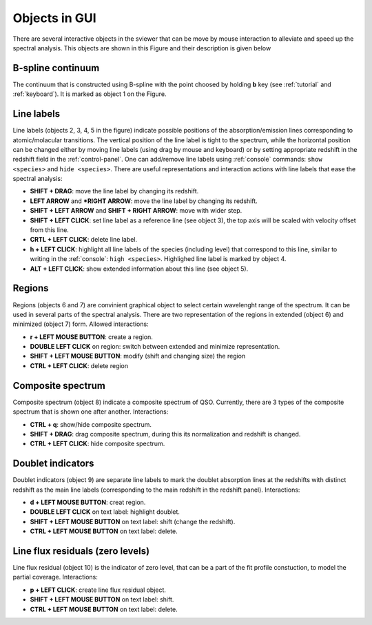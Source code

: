 .. _objects:

Objects in GUI
==============

There are several interactive objects in the sviewer that can be move by mouse interaction to alleviate and speed up the spectral analysis. This objects are shown in this Figure and their description is given below


.. image:: ./images/objects.png

B-spline continuum
------------------

The continuum that is constructed using B-spline with the point choosed by holding **b** key (see :ref:`tutorial` and :ref:`keyboard`). It is marked as object 1 on the Figure.

Line labels
-----------

Line labels (objects 2, 3, 4, 5 in the figure) indicate possible positions of the absorption/emission lines corresponding to atomic/molacular transitions. The vertical position of the line label is tight to the spectrum, while the horizontal position can be changed either by moving line labels (using drag by mouse and keyboard) or by setting appropriate redshift in the redshift field in the :ref:`control-panel`. One can add/remove line labels using :ref:`console` commands: ``show <species>`` and ``hide <species>``. There are useful representations and interaction actions with line labels that ease the spectral analysis:

* **SHIFT + DRAG**: move the line label by changing its redshift. 

* **LEFT ARROW** and ***RIGHT ARROW**: move the line label by changing its redshift.

* **SHIFT + LEFT ARROW** and **SHIFT + RIGHT ARROW**: move with wider step.

* **SHIFT + LEFT CLICK**: set line label as a reference line (see object 3), the top axis will be scaled with velocity offset from this line.

* **CRTL + LEFT CLICK**: delete line label.

* **h + LEFT CLICK**: highlight all line labels of the species (including level) that correspond to this line, similar to writing in the :ref:`console`: ``high <species>``. Highlighed line label is marked by object 4.

* **ALT + LEFT CLICK**: show extended information about this line (see object 5).

Regions
-------

Regions (objects 6 and 7) are convinient graphical object to select certain wavelenght range of the spectrum. It can be used in several parts of the spectral analysis. There are two representation of the regions in extended (object 6) and minimized (object 7) form. Allowed interactions:

* **r + LEFT MOUSE BUTTON**:  create a region.

* **DOUBLE LEFT CLICK** on region: switch between extended and minimize representation.

* **SHIFT + LEFT MOUSE BUTTON**: modify (shift and changing size) the region

* **CTRL + LEFT CLICK**: delete region

Composite spectrum
------------------

Composite spectrum (object 8) indicate a composite spectrum of QSO. Currently, there are 3 types of the composite spectrum that is shown one after another. Interactions: 

* **CTRL + q**: show/hide composite spectrum.

* **SHIFT + DRAG**: drag composite spectrum, during this its normalization and redshift is changed.

* **CTRL + LEFT CLICK**: hide composite spectrum.

Doublet indicators
------------------

Doublet indicators (object 9) are separate line labels to mark the doublet absorption lines at the redshifts with distinct redshift as the main line labels (corresponding to the main redshift in the redshift panel). Interactions:

* **d + LEFT MOUSE BUTTON**: creat region. 

* **DOUBLE LEFT CLICK** on text label: highlight doublet.

* **SHIFT + LEFT MOUSE BUTTON** on text label: shift (change the redshift).

* **CTRL + LEFT MOUSE BUTTON** on text label: delete.

Line flux residuals (zero levels)
---------------------------------

Line flux residual (object 10) is the indicator of zero level, that can be a part of the fit profile constuction, to model the partial coverage. Interactions:

* **p + LEFT CLICK**: create line flux residual object.

* **SHIFT + LEFT MOUSE BUTTON** on text label: shift.

* **CTRL + LEFT MOUSE BUTTON** on text label: delete.


